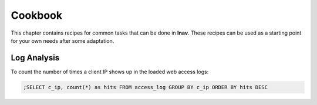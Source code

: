 
.. _Cookbook:

Cookbook
========

This chapter contains recipes for common tasks that can be done in **lnav**.
These recipes can be used as a starting point for your own needs after some
adaptation.


Log Analysis
------------

To count the number of times a client IP shows up in the loaded web access
logs:

.. code-block:: custsqlite

  ;SELECT c_ip, count(*) as hits FROM access_log GROUP BY c_ip ORDER BY hits DESC
